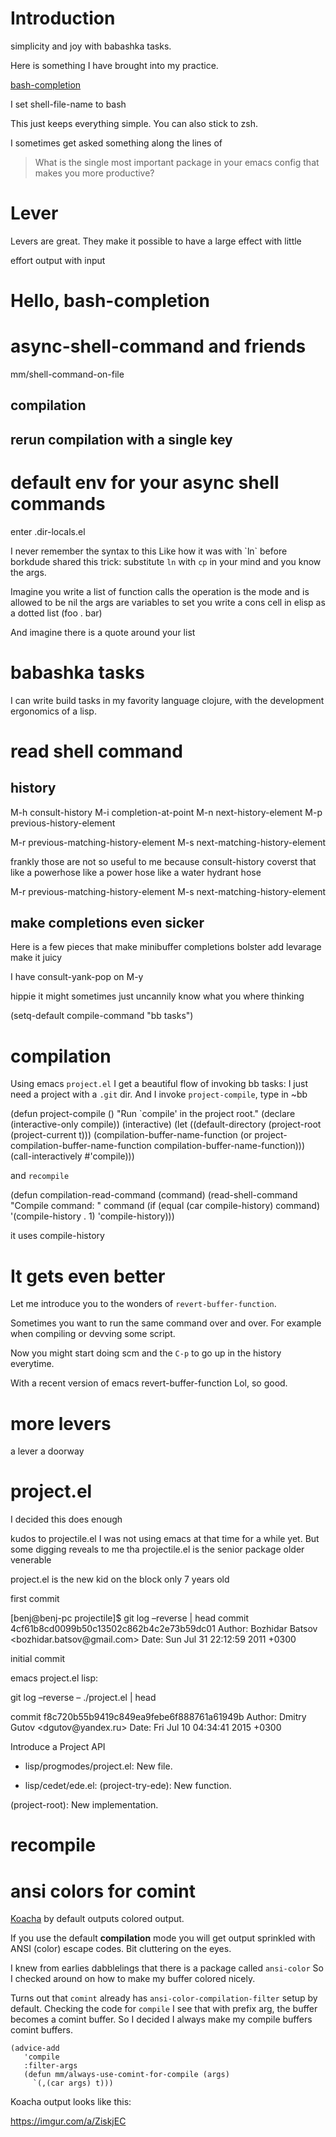 
* Introduction

simplicity and joy with babashka tasks.


Here is something I have brought into my practice.

[[https://github.com/szermatt/emacs-bash-completion][bash-completion]]

I set shell-file-name to bash

This just keeps everything simple.
You can also stick to zsh.



I sometimes get asked something along the lines of


#+begin_quote
What is the single most important package in your emacs config that
makes you more productive?
#+end_quote


* Lever

Levers are great.
They make it possible to have a large effect with little

effort
output with input

* Hello, bash-completion

* async-shell-command and friends


mm/shell-command-on-file


** compilation

** rerun compilation with a single key

* default env for your async shell commands

enter .dir-locals.el

I never remember the syntax to this
Like how it was with `ln` before borkdude shared this trick:
substitute ~ln~ with ~cp~ in your mind and you know the args.

Imagine
you write a list
of function calls
the operation is the mode and is allowed to be nil
the args are variables to set
you write a cons cell in elisp as a dotted list (foo . bar)

And imagine there is a quote around your list





* babashka tasks

I can write build tasks in my favority language clojure, with the
development ergonomics of a lisp.


* read shell command


** history

M-h		consult-history
M-i		completion-at-point
M-n		next-history-element
M-p		previous-history-element

M-r		previous-matching-history-element
M-s		next-matching-history-element



frankly those are not so useful to me because consult-history coverst that
like a powerhose
like a power hose
like a water hydrant hose

M-r		previous-matching-history-element
M-s		next-matching-history-element


** make completions even sicker

Here is a few pieces that make minibuffer completions
bolster
add levarage
make it juicy

I have consult-yank-pop on M-y

hippie
it might sometimes just uncannily know what you where thinking


(setq-default compile-command "bb tasks")





* compilation

Using emacs ~project.el~ I get a beautiful flow of invoking bb tasks:
I just need a project with a =.git= dir.
And I invoke ~project-compile~, type in ~bb

(defun project-compile ()
  "Run `compile' in the project root."
  (declare (interactive-only compile))
  (interactive)
  (let ((default-directory (project-root (project-current t)))
        (compilation-buffer-name-function
         (or project-compilation-buffer-name-function
             compilation-buffer-name-function)))
    (call-interactively #'compile)))



and ~recompile~


(defun compilation-read-command (command)
  (read-shell-command "Compile command: " command
                      (if (equal (car compile-history) command)
                          '(compile-history . 1)
                        'compile-history)))


it uses compile-history

* It gets even better


Let me introduce you to the wonders of ~revert-buffer-function~.



Sometimes you want to run the same command over and over.
For example when compiling or devving some script.

Now you might start doing
scm
and the ~C-p~ to go up in the history everytime.


With a recent version of emacs
revert-buffer-function
Lol, so good.


* more levers

a lever
a doorway


* project.el

I decided this does enough

kudos to projectile.el
I was not using emacs at that time for a while yet.
But some digging reveals to me tha projectile.el is the
senior package
older
venerable

project.el  is the new kid on the block
only 7 years old



first commit

[benj@benj-pc projectile]$ git log --reverse | head
commit 4cf61b8cd0099b50c13502c862b4c2e73b59dc01
Author: Bozhidar Batsov <bozhidar.batsov@gmail.com>
Date:   Sun Jul 31 22:12:59 2011 +0300

    initial commit


emacs project.el lisp:

git log --reverse -- ./project.el | head

commit f8c720b55b9419c849ea9febe6f888761a61949b
Author: Dmitry Gutov <dgutov@yandex.ru>
Date:   Fri Jul 10 04:34:41 2015 +0300

    Introduce a Project API

    * lisp/progmodes/project.el: New file.

    * lisp/cedet/ede.el: (project-try-ede): New function.
    (project-root): New implementation.



* recompile

* ansi colors for comint

[[https://github.com/lambdaisland/kaocha][Koacha]] by default outputs colored output.

If you use the default *compilation* mode you will get output
sprinkled with ANSI (color) escape codes.
Bit cluttering on the eyes.

I knew from earlies dabblelings that there is a package called ~ansi-color~
So I checked around on how to make my buffer colored nicely.

Turns out that ~comint~ already has ~ansi-color-compilation-filter~ setup by default.
Checking the code for ~compile~ I see that with prefix arg, the buffer
becomes a comint buffer.
So I decided I always make my compile buffers comint buffers.

#+begin_src elisp
(advice-add
   'compile
   :filter-args
   (defun mm/always-use-comint-for-compile (args)
     `(,(car args) t)))
#+end_src

Koacha output looks like this:

https://imgur.com/a/ZiskjEC
